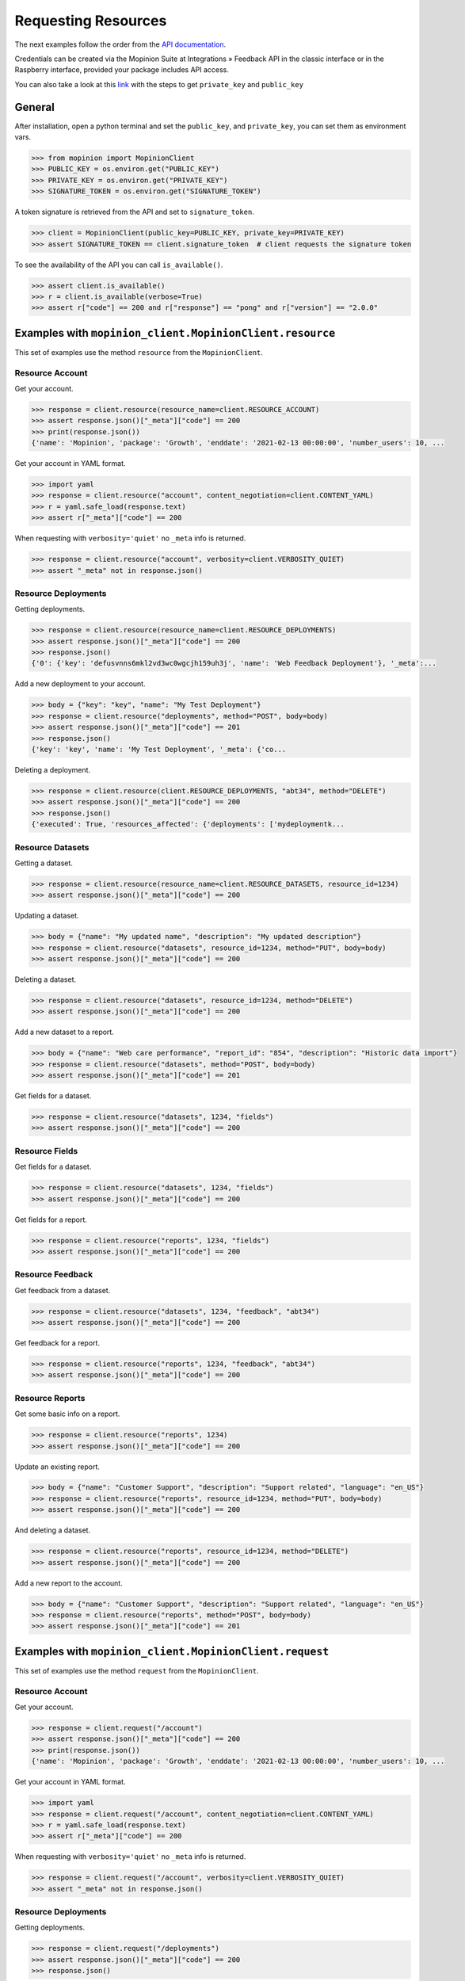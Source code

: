 .. _examples:

Requesting Resources
====================

The next examples follow the order from the `API documentation <https://developer.mopinion.com/api/>`_.

Credentials can be created via the Mopinion Suite at Integrations » Feedback API in the classic interface
or in the Raspberry interface, provided your package includes API access.

You can also take a look at this
`link <https://mopinion.atlassian.net/wiki/spaces/KB/pages/931921992/Where+to+create+API+credentials>`_
with the steps to get ``private_key`` and ``public_key``

General
--------

After installation, open a python terminal and set the ``public_key``, and ``private_key``, you can set them as
environment vars.

.. code:: python

    >>> from mopinion import MopinionClient
    >>> PUBLIC_KEY = os.environ.get("PUBLIC_KEY")
    >>> PRIVATE_KEY = os.environ.get("PRIVATE_KEY")
    >>> SIGNATURE_TOKEN = os.environ.get("SIGNATURE_TOKEN")

A token signature is retrieved from the API and set to ``signature_token``.

.. code:: python

    >>> client = MopinionClient(public_key=PUBLIC_KEY, private_key=PRIVATE_KEY)
    >>> assert SIGNATURE_TOKEN == client.signature_token  # client requests the signature token

To see the availability of the API you can call ``is_available()``.

.. code:: python

    >>> assert client.is_available()
    >>> r = client.is_available(verbose=True)
    >>> assert r["code"] == 200 and r["response"] == "pong" and r["version"] == "2.0.0"


Examples with ``mopinion_client.MopinionClient.resource``
-----------------------------------------------------------

This set of examples use the method ``resource`` from the ``MopinionClient``.

Resource Account
~~~~~~~~~~~~~~~~

Get your account.

.. code:: python

    >>> response = client.resource(resource_name=client.RESOURCE_ACCOUNT)
    >>> assert response.json()["_meta"]["code"] == 200
    >>> print(response.json())
    {'name': 'Mopinion', 'package': 'Growth', 'enddate': '2021-02-13 00:00:00', 'number_users': 10, ...

Get your account in YAML format.

.. code:: python

    >>> import yaml
    >>> response = client.resource("account", content_negotiation=client.CONTENT_YAML)
    >>> r = yaml.safe_load(response.text)
    >>> assert r["_meta"]["code"] == 200

When requesting with ``verbosity='quiet'`` no ``_meta`` info is returned.

.. code:: python

    >>> response = client.resource("account", verbosity=client.VERBOSITY_QUIET)
    >>> assert "_meta" not in response.json()


Resource Deployments
~~~~~~~~~~~~~~~~~~~~~~

Getting deployments.

.. code:: python

    >>> response = client.resource(resource_name=client.RESOURCE_DEPLOYMENTS)
    >>> assert response.json()["_meta"]["code"] == 200
    >>> response.json()
    {'0': {'key': 'defusvnns6mkl2vd3wc0wgcjh159uh3j', 'name': 'Web Feedback Deployment'}, '_meta':...

Add a new deployment to your account.

.. code:: python

    >>> body = {"key": "key", "name": "My Test Deployment"}
    >>> response = client.resource("deployments", method="POST", body=body)
    >>> assert response.json()["_meta"]["code"] == 201
    >>> response.json()
    {'key': 'key', 'name': 'My Test Deployment', '_meta': {'co...

Deleting a deployment.

.. code:: python

    >>> response = client.resource(client.RESOURCE_DEPLOYMENTS, "abt34", method="DELETE")
    >>> assert response.json()["_meta"]["code"] == 200
    >>> response.json()
    {'executed': True, 'resources_affected': {'deployments': ['mydeploymentk...

Resource Datasets
~~~~~~~~~~~~~~~~~~~~~~

Getting a dataset.

.. code:: python

    >>> response = client.resource(resource_name=client.RESOURCE_DATASETS, resource_id=1234)
    >>> assert response.json()["_meta"]["code"] == 200


Updating a dataset.

.. code:: python

    >>> body = {"name": "My updated name", "description": "My updated description"}
    >>> response = client.resource("datasets", resource_id=1234, method="PUT", body=body)
    >>> assert response.json()["_meta"]["code"] == 200


Deleting a dataset.

.. code:: python

    >>> response = client.resource("datasets", resource_id=1234, method="DELETE")
    >>> assert response.json()["_meta"]["code"] == 200


Add a new dataset to a report.

.. code:: python

    >>> body = {"name": "Web care performance", "report_id": "854", "description": "Historic data import"}
    >>> response = client.resource("datasets", method="POST", body=body)
    >>> assert response.json()["_meta"]["code"] == 201


Get fields for a dataset.

.. code:: python

    >>> response = client.resource("datasets", 1234, "fields")
    >>> assert response.json()["_meta"]["code"] == 200


Resource Fields
~~~~~~~~~~~~~~~~~~~~~~

Get fields for a dataset.

.. code:: python

    >>> response = client.resource("datasets", 1234, "fields")
    >>> assert response.json()["_meta"]["code"] == 200

Get fields for a report.

.. code:: python

    >>> response = client.resource("reports", 1234, "fields")
    >>> assert response.json()["_meta"]["code"] == 200

Resource Feedback
~~~~~~~~~~~~~~~~~

Get feedback from a dataset.

.. code:: python

    >>> response = client.resource("datasets", 1234, "feedback", "abt34")
    >>> assert response.json()["_meta"]["code"] == 200

Get feedback for a report.

.. code:: python

    >>> response = client.resource("reports", 1234, "feedback", "abt34")
    >>> assert response.json()["_meta"]["code"] == 200

Resource Reports
~~~~~~~~~~~~~~~~

Get some basic info on a report.

.. code:: python

    >>> response = client.resource("reports", 1234)
    >>> assert response.json()["_meta"]["code"] == 200


Update an existing report.

.. code:: python

    >>> body = {"name": "Customer Support", "description": "Support related", "language": "en_US"}
    >>> response = client.resource("reports", resource_id=1234, method="PUT", body=body)
    >>> assert response.json()["_meta"]["code"] == 200


And deleting a dataset.

.. code:: python

    >>> response = client.resource("reports", resource_id=1234, method="DELETE")
    >>> assert response.json()["_meta"]["code"] == 200


Add a new report to the account.

.. code:: python

    >>> body = {"name": "Customer Support", "description": "Support related", "language": "en_US"}
    >>> response = client.resource("reports", method="POST", body=body)
    >>> assert response.json()["_meta"]["code"] == 201


Examples with ``mopinion_client.MopinionClient.request``
---------------------------------------------------------

This set of examples use the method ``request`` from the ``MopinionClient``.

Resource Account
~~~~~~~~~~~~~~~~

Get your account.

.. code:: python

    >>> response = client.request("/account")
    >>> assert response.json()["_meta"]["code"] == 200
    >>> print(response.json())
    {'name': 'Mopinion', 'package': 'Growth', 'enddate': '2021-02-13 00:00:00', 'number_users': 10, ...

Get your account in YAML format.

.. code:: python

    >>> import yaml
    >>> response = client.request("/account", content_negotiation=client.CONTENT_YAML)
    >>> r = yaml.safe_load(response.text)
    >>> assert r["_meta"]["code"] == 200

When requesting with ``verbosity='quiet'`` no ``_meta`` info is returned.

.. code:: python

    >>> response = client.request("/account", verbosity=client.VERBOSITY_QUIET)
    >>> assert "_meta" not in response.json()


Resource Deployments
~~~~~~~~~~~~~~~~~~~~~~

Getting deployments.

.. code:: python

    >>> response = client.request("/deployments")
    >>> assert response.json()["_meta"]["code"] == 200
    >>> response.json()

Add a new deployment to your account.

.. code:: python

    >>> body = {"key": "key", "name": "My Test Deployment"}
    >>> response = client.request("/deployments", method="POST", body=body)
    >>> assert response.json()["_meta"]["code"] == 201
    >>> response.json()

Deleting a deployment.

.. code:: python

    >>> response = client.request("/deployments/abt34", method="DELETE")
    >>> assert response.json()["_meta"]["code"] == 200
    >>> response.json()

Resource Datasets
~~~~~~~~~~~~~~~~~~~~~~

Getting a dataset.

.. code:: python

    >>> response = client.request("/datasets/1234")
    >>> assert response.json()["_meta"]["code"] == 200


Updating a dataset.

.. code:: python

    >>> body = {"name": "My updated name", "description": "My updated description"}
    >>> response = client.request("/datasets/1234", method="PUT", body=body)
    >>> assert response.json()["_meta"]["code"] == 200


Deleting a dataset.

.. code:: python

    >>> response = client.request("/datasets/1234", method="DELETE")
    >>> assert response.json()["_meta"]["code"] == 200


Add a new dataset to a report.

.. code:: python

    >>> body = {"name": "Web care performance", "report_id": "854", "description": "Historic data import"}
    >>> response = client.request("/datasets", method="POST", body=body)
    >>> assert response.json()["_meta"]["code"] == 201


Get fields for a dataset.

.. code:: python

    >>> response = client.request("/datasets/1234/fields")
    >>> assert response.json()["_meta"]["code"] == 200


Resource Fields
~~~~~~~~~~~~~~~~~~~~~~

Get fields for a dataset.

.. code:: python

    >>> response = client.request("/datasets/1234/fields")
    >>> assert response.json()["_meta"]["code"] == 200

Get fields for a report.

.. code:: python

    >>> response = client.request("/reports/1234/fields")
    >>> assert response.json()["_meta"]["code"] == 200

Resource Feedback
~~~~~~~~~~~~~~~~~

Get feedback from a dataset.

.. code:: python

    >>> response = client.request("datasets/1234/feedback/abt34")
    >>> assert response.json()["_meta"]["code"] == 200

Get feedback for a report.

.. code:: python

    >>> response = client.request("reports/1234/feedback/abt34")
    >>> assert response.json()["_meta"]["code"] == 200

Resource Reports
~~~~~~~~~~~~~~~~

Get some basic info on a report.

.. code:: python

    >>> response = client.request("/reports/1234")
    >>> assert response.json()["_meta"]["code"] == 200


Update an existing report.

.. code:: python

    >>> body = {"name": "Customer Support", "description": "Support related", "language": "en_US"}
    >>> response = client.request("/reports/1234", method="PUT", body=body)
    >>> assert response.json()["_meta"]["code"] == 200


And deleting a dataset.

.. code:: python

    >>> response = client.resource("reports/1234", method="DELETE")
    >>> assert response.json()["_meta"]["code"] == 200


Add a new report to the account.

.. code:: python

    >>> body = {"name": "Customer Support", "description": "Support related", "language": "en_US"}
    >>> response = client.resource("/reports", method="POST", body=body)
    >>> assert response.json()["_meta"]["code"] == 201


Examples with the iterator
----------------------------

When working with the API there is a limit of elements retrieved. The ``limit`` parameters default to *10*.
You can increase the limit, or you can request resources using the flag ``generator=True``.
This returns a `Generator <https://wiki.python.org/moin/Generators>`_ which traverses these pages for you
and yields each result on the current page before retrieving the next page.

.. code:: python

    >>> iterator = client.resource("deployments", iterator=True)
    >>> response = next(iterator)
    >>> assert response.json()["_meta"]["code"] == 200

Requesting fields for a dataset.

.. code:: python

    >>> iterator = client.resource("datasets", 1234, "fields", iterator=True)
    >>> response = next(iterator)
    >>> assert response.json()["_meta"]["code"] == 200

Also, for example, requesting fields for a report.

.. code:: python

    >>> iterator = client.resource("reports", 1234, "fields", iterator=True)
    >>> response = next(iterator)
    >>> assert response.json()["_meta"]["code"] == 200
